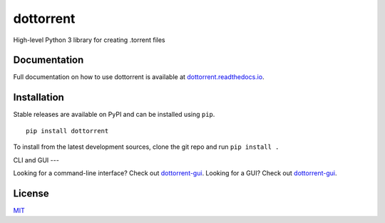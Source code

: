 dottorrent
==========

High-level Python 3 library for creating .torrent files

Documentation
-------------

Full documentation on how to use dottorrent
is available at `dottorrent.readthedocs.io <http://dottorrent.readthedocs.io>`_.

.. image:: https://readthedocs.org/projects/dottorrent/badge/


Installation
------------

Stable releases are available on PyPI and can be installed using ``pip``.
::

	pip install dottorrent


To install from the latest development sources, clone the git repo and run
``pip install .``

CLI and GUI
---

Looking for a command-line interface? Check out `dottorrent-gui <https://github.com/kz26/dottorrent-cli>`_.    
Looking for a GUI? Check out `dottorrent-gui <https://github.com/kz26/dottorrent-gui>`_.

License
-------

`MIT <https://opensource.org/licenses/MIT>`_



